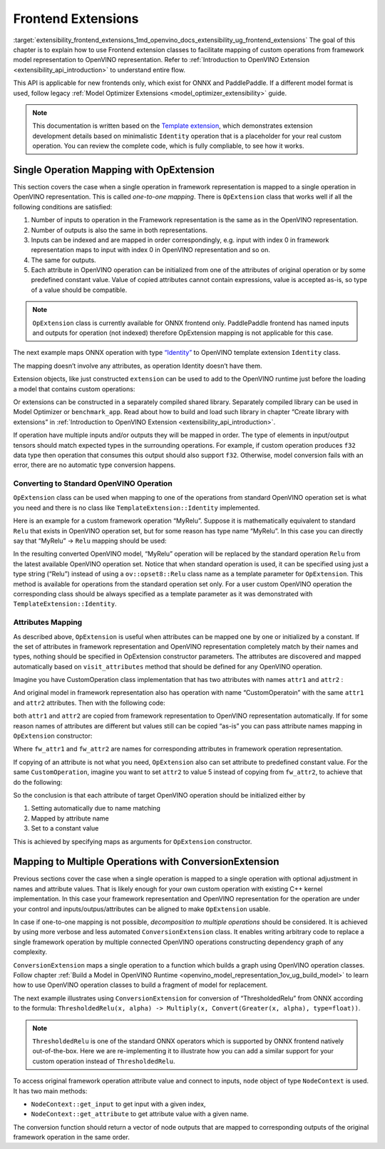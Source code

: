 .. index:: pair: page; Frontend Extensions
.. _extensibility_frontend_extensions:

.. meta::
   :description:  Frontend extension classes are used to facilitate mapping of custom operations from 
                 framework model representation to OpenVINO representation.
   :keywords: frontend extension, mapping, custom operations, framework, OpExtension, 
              testing performance, framework representation, identity, custom framework operation,
			  attributes mapping, ConversionExtension


Frontend Extensions
===================

:target:`extensibility_frontend_extensions_1md_openvino_docs_extensibility_ug_frontend_extensions` The goal of this chapter is to 
explain how to use Frontend extension classes to facilitate mapping of custom operations from framework model representation to 
OpenVINO representation. Refer to :ref:`Introduction to OpenVINO Extension <extensibility_api_introduction>` to understand entire flow.

This API is applicable for new frontends only, which exist for ONNX and PaddlePaddle. If a different model format is used, 
follow legacy :ref:`Model Optimizer Extensions <model_optimizer_extensibility>` guide.

.. note:: 
   This documentation is written based on the 
   `Template extension <https://github.com/openvinotoolkit/openvino/tree/master/docs/template_extension/new>`__, which 
   demonstrates extension development details based on minimalistic ``Identity`` operation that is a placeholder for your 
   real custom operation. You can review the complete code, which is fully compliable, to see how it works.


Single Operation Mapping with OpExtension
~~~~~~~~~~~~~~~~~~~~~~~~~~~~~~~~~~~~~~~~~

This section covers the case when a single operation in framework representation is mapped to a single operation in OpenVINO representation. This is called *one-to-one mapping*. There is ``OpExtension`` class that works well if all the following conditions are satisfied:

#. Number of inputs to operation in the Framework representation is the same as in the OpenVINO representation.

#. Number of outputs is also the same in both representations.

#. Inputs can be indexed and are mapped in order correspondingly, e.g. input with index 0 in framework representation maps to input with index 0 in OpenVINO representation and so on.

#. The same for outputs.

#. Each attribute in OpenVINO operation can be initialized from one of the attributes of original operation or by some predefined constant value. Value of copied attributes cannot contain expressions, value is accepted as-is, so type of a value should be compatible.

.. note:: 
   ``OpExtension`` class is currently available for ONNX frontend only. PaddlePaddle frontend has named inputs and outputs 
   for operation (not indexed) therefore OpExtension mapping is not applicable for this case.



The next example maps ONNX operation with type `“Identity” <https://github.com/onnx/onnx/blob/main/docs/Operators.md#Identity>`__ to 
OpenVINO template extension ``Identity`` class.

.. ref-code-block:: cpp

	#include <openvino/frontend/extension.hpp>



.. ref-code-block:: cpp

	auto extension1 = :ref:`ov::frontend::OpExtension\<TemplateExtension::Identity> <doxid-classov_1_1frontend_1_1_op_extension_base>`("Identity");
	
	// or even simpler if original FW type and OV type of operations match, that is "Identity"
	auto extension2 = :ref:`ov::frontend::OpExtension\<TemplateExtension::Identity> <doxid-classov_1_1frontend_1_1_op_extension_base>`();

The mapping doesn’t involve any attributes, as operation Identity doesn’t have them.

Extension objects, like just constructed ``extension`` can be used to add to the OpenVINO runtime just before the loading a model 
that contains custom operations:

.. ref-code-block:: cpp

	:ref:`ov::Core <doxid-classov_1_1_core>` core;
	// Add arbitrary number of extensions before calling read_model method
	core.:ref:`add_extension <doxid-classov_1_1_core_1a68d0dea1cbcd42a67bea32780e32acea>`(:ref:`ov::frontend::OpExtension\<TemplateExtension::Identity> <doxid-classov_1_1frontend_1_1_op_extension_base>`());
	core.:ref:`read_model <doxid-classov_1_1_core_1ae0576a95f841c3a6f5e46e4802716981>`("/path/to/model.onnx");

Or extensions can be constructed in a separately compiled shared library. Separately compiled library can be used in 
Model Optimizer or ``benchmark_app``. Read about how to build and load such library in chapter “Create library with extensions” 
in :ref:`Introduction to OpenVINO Extension <extensibility_api_introduction>`.

If operation have multiple inputs and/or outputs they will be mapped in order. The type of elements in input/output tensors should 
match expected types in the surrounding operations. For example, if custom operation produces ``f32`` data type then operation 
that consumes this output should also support ``f32``. Otherwise, model conversion fails with an error, there are no automatic 
type conversion happens.

Converting to Standard OpenVINO Operation
-----------------------------------------

``OpExtension`` class can be used when mapping to one of the operations from standard OpenVINO operation set is what you need 
and there is no class like ``TemplateExtension::Identity`` implemented.

Here is an example for a custom framework operation “MyRelu”. Suppose it is mathematically equivalent to standard ``Relu`` 
that exists in OpenVINO operation set, but for some reason has type name “MyRelu”. In this case you can directly say 
that “MyRelu” -> ``Relu`` mapping should be used:

.. ref-code-block:: cpp

	core.:ref:`add_extension <doxid-classov_1_1_core_1a68d0dea1cbcd42a67bea32780e32acea>`(:ref:`ov::frontend::OpExtension\<> <doxid-classov_1_1frontend_1_1_op_extension_base>`("Relu", "MyRelu"));

In the resulting converted OpenVINO model, “MyRelu” operation will be replaced by the standard operation ``Relu`` from 
the latest available OpenVINO operation set. Notice that when standard operation is used, it can be specified using just 
a type string (“Relu”) instead of using a ``ov::opset8::Relu`` class name as a template parameter for ``OpExtension``. 
This method is available for operations from the standard operation set only. For a user custom OpenVINO operation 
the corresponding class should be always specified as a template parameter as it was demonstrated with ``TemplateExtension::Identity``.

Attributes Mapping
------------------

As described above, ``OpExtension`` is useful when attributes can be mapped one by one or initialized by a constant. 
If the set of attributes in framework representation and OpenVINO representation completely match by their names and types, 
nothing should be specified in OpExtension constructor parameters. The attributes are discovered and mapped automatically 
based on ``visit_attributes`` method that should be defined for any OpenVINO operation.

Imagine you have CustomOperation class implementation that has two attributes with names ``attr1`` and ``attr2`` :

.. ref-code-block:: cpp

	class CustomOperation : public :ref:`ov::op::Op <doxid-classov_1_1op_1_1_op>` {
	
	    std::string attr1;
	    int attr2;
	
	public:
	
	    :ref:`OPENVINO_OP <doxid-core_2include_2openvino_2op_2op_8hpp_1afe347dcc52f829ca1c7693241f35957b>`("CustomOperation");
	
	    bool :ref:`visit_attributes <doxid-classov_1_1_node_1a9743b56d352970486d17dae2416d958e>`(:ref:`ov::AttributeVisitor <doxid-classov_1_1_attribute_visitor>`& visitor) override {
	        visitor.:ref:`on_attribute <doxid-classov_1_1_attribute_visitor_1a8323bb5b84f0a074a6fbedf32e0efa6f>`("attr1", attr1);
	        visitor.:ref:`on_attribute <doxid-classov_1_1_attribute_visitor_1a8323bb5b84f0a074a6fbedf32e0efa6f>`("attr2", attr2);
	        return true;
	    }
	
	    // ... implement other required methods

And original model in framework representation also has operation with name “CustomOperatoin” with the same ``attr1`` 
and ``attr2`` attributes. Then with the following code:

.. ref-code-block:: cpp

	core.:ref:`add_extension <doxid-classov_1_1_core_1a68d0dea1cbcd42a67bea32780e32acea>`(:ref:`ov::frontend::OpExtension\<CustomOperation> <doxid-classov_1_1frontend_1_1_op_extension_base>`());

both ``attr1`` and ``attr2`` are copied from framework representation to OpenVINO representation automatically. 
If for some reason names of attributes are different but values still can be copied “as-is” you can pass attribute 
names mapping in ``OpExtension`` constructor:

.. ref-code-block:: cpp

	core.:ref:`add_extension <doxid-classov_1_1_core_1a68d0dea1cbcd42a67bea32780e32acea>`(:ref:`ov::frontend::OpExtension\<CustomOperation> <doxid-classov_1_1frontend_1_1_op_extension_base>`(
	    { {"attr1", "fw_attr1"}, {"attr2", "fw_attr2"} },
	    {}
	));

Where ``fw_attr1`` and ``fw_attr2`` are names for corresponding attributes in framework operation representation.

If copying of an attribute is not what you need, ``OpExtension`` also can set attribute to predefined constant value. 
For the same ``CustomOperation``, imagine you want to set ``attr2`` to value 5 instead of copying from ``fw_attr2``, 
to achieve that do the following:

.. ref-code-block:: cpp

	core.:ref:`add_extension <doxid-classov_1_1_core_1a68d0dea1cbcd42a67bea32780e32acea>`(:ref:`ov::frontend::OpExtension\<CustomOperation> <doxid-classov_1_1frontend_1_1_op_extension_base>`(
	    { {"attr1", "fw_attr1"} },
	    { {"attr2", 5} }
	));

So the conclusion is that each attribute of target OpenVINO operation should be initialized either by

#. Setting automatically due to name matching

#. Mapped by attribute name

#. Set to a constant value

This is achieved by specifying maps as arguments for ``OpExtension`` constructor.

Mapping to Multiple Operations with ConversionExtension
~~~~~~~~~~~~~~~~~~~~~~~~~~~~~~~~~~~~~~~~~~~~~~~~~~~~~~~

Previous sections cover the case when a single operation is mapped to a single operation with optional adjustment 
in names and attribute values. That is likely enough for your own custom operation with existing C++ kernel implementation. 
In this case your framework representation and OpenVINO representation for the operation are under your control and 
inputs/outpus/attributes can be aligned to make ``OpExtension`` usable.

In case if one-to-one mapping is not possible, *decomposition to multiple operations* should be considered. It is achieved 
by using more verbose and less automated ``ConversionExtension`` class. It enables writing arbitrary code to replace 
a single framework operation by multiple connected OpenVINO operations constructing dependency graph of any complexity.

``ConversionExtension`` maps a single operation to a function which builds a graph using OpenVINO operation classes. 
Follow chapter :ref:`Build a Model in OpenVINO Runtime <openvino_model_representation_1ov_ug_build_model>` 
to learn how to use OpenVINO operation classes to build a fragment of model for replacement.

The next example illustrates using ``ConversionExtension`` for conversion of “ThresholdedRelu” from ONNX according to 
the formula: ``ThresholdedRelu(x, alpha) -> Multiply(x, Convert(Greater(x, alpha), type=float))``.

.. note:: 
   ``ThresholdedRelu`` is one of the standard ONNX operators which is supported by ONNX frontend natively out-of-the-box. 
   Here we are re-implementing it to illustrate how you can add a similar support for your custom operation instead 
   of ``ThresholdedRelu``.



.. ref-code-block:: cpp

	#include <openvino/opsets/opset8.hpp>



.. ref-code-block:: cpp

	core.:ref:`add_extension <doxid-classov_1_1_core_1a68d0dea1cbcd42a67bea32780e32acea>`(:ref:`ov::frontend::ConversionExtension <doxid-classov_1_1frontend_1_1_conversion_extension>`(
	    "ThresholdedReLU",
	    [](const :ref:`ov::frontend::NodeContext <doxid-classov_1_1frontend_1_1_node_context>`& node) {
	        auto :ref:`greater <doxid-namespacengraph_1_1runtime_1_1reference_1a57392ae82f5b22607d69470afd59139a>` = std::make_shared<ov::opset8::Greater>(
	            node.:ref:`get_input <doxid-classov_1_1frontend_1_1_node_context_1aa462a9e6948f3fe1f66f65a0e945916e>`(0),
	            ov::opset8::Constant::create(:ref:`ov::element::f32 <doxid-group__ov__element__cpp__api_1gadc8a5dda3244028a5c0b024897215d43>`, {}, {node.get_attribute<float>("alpha")}));
	        auto casted = std::make_shared<ov::opset8::Convert>(:ref:`greater <doxid-namespacengraph_1_1runtime_1_1reference_1a57392ae82f5b22607d69470afd59139a>`, :ref:`ov::element::f32 <doxid-group__ov__element__cpp__api_1gadc8a5dda3244028a5c0b024897215d43>`);
	        return :ref:`ov::OutputVector <doxid-namespaceov_1a0a3841455b82c164b1b04b61a9c7c560>`{ std::make_shared<ov::opset8::Multiply>(node.:ref:`get_input <doxid-classov_1_1frontend_1_1_node_context_1aa462a9e6948f3fe1f66f65a0e945916e>`(0), casted) };
	    }));

To access original framework operation attribute value and connect to inputs, ``node`` object of type ``NodeContext`` is used. 
It has two main methods:

* ``NodeContext::get_input`` to get input with a given index,

* ``NodeContext::get_attribute`` to get attribute value with a given name.

The conversion function should return a vector of node outputs that are mapped to corresponding outputs of the original 
framework operation in the same order.

